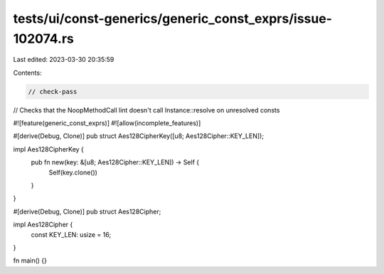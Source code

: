 tests/ui/const-generics/generic_const_exprs/issue-102074.rs
===========================================================

Last edited: 2023-03-30 20:35:59

Contents:

.. code-block:: rs

    // check-pass
// Checks that the NoopMethodCall lint doesn't call Instance::resolve on unresolved consts

#![feature(generic_const_exprs)]
#![allow(incomplete_features)]

#[derive(Debug, Clone)]
pub struct Aes128CipherKey([u8; Aes128Cipher::KEY_LEN]);

impl Aes128CipherKey {
    pub fn new(key: &[u8; Aes128Cipher::KEY_LEN]) -> Self {
        Self(key.clone())
    }
}

#[derive(Debug, Clone)]
pub struct Aes128Cipher;

impl Aes128Cipher {
    const KEY_LEN: usize = 16;
}

fn main() {}


